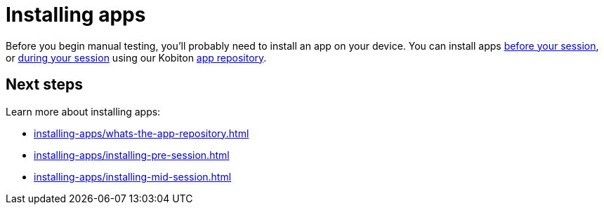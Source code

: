 = Installing apps
:navtitle: Installing apps (optional)

Before you begin manual testing, you'll probably need to install an app on your device. You can install apps xref:installing-apps/installing-pre-session.adoc[before your session], or xref:installing-apps/installing-mid-session.adoc[during your session] using our Kobiton xref:installing-apps/whats-the-app-repository.adoc[app repository].

[#_next_steps]
== Next steps

Learn more about installing apps:

* xref:installing-apps/whats-the-app-repository.adoc[]
* xref:installing-apps/installing-pre-session.adoc[]
* xref:installing-apps/installing-mid-session.adoc[]
